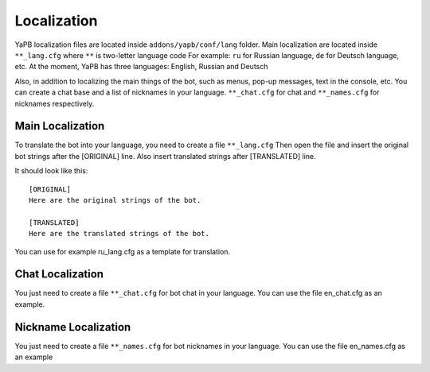 *********************
Localization
*********************
YaPB localization files are located inside ``addons/yapb/conf/lang`` folder.
Main localization are located inside ``**_lang.cfg`` where ``**`` is two-letter language code
For example: ``ru`` for Russian language, ``de`` for Deutsch language, etc.
At the moment, YaPB has three languages: English, Russian and Deutsch

Also, in addition to localizing the main things of the bot, such as menus, pop-up messages, text in the console, etc. You can create a chat base and a list of nicknames in your language.
``**_chat.cfg`` for chat and ``**_names.cfg`` for nicknames respectively.

Main Localization
================================
To translate the bot into your language, you need to create a file ``**_lang.cfg``
Then open the file and insert the original bot strings after the [ORIGINAL] line.
Also insert translated strings after [TRANSLATED] line.

It should look like this::

	[ORIGINAL]
	Here are the original strings of the bot.

	[TRANSLATED]
	Here are the translated strings of the bot.

::

You can use for example ru_lang.cfg as a template for translation.

Chat Localization
================================
You just need to create a file ``**_chat.cfg`` for bot chat in your language.
You can use the file en_chat.cfg as an example.

.. seealso:: See the :doc:`/customization` section for details.

Nickname Localization
================================
You just need to create a file ``**_names.cfg`` for bot nicknames in your language.
You can use the file en_names.cfg as an example
